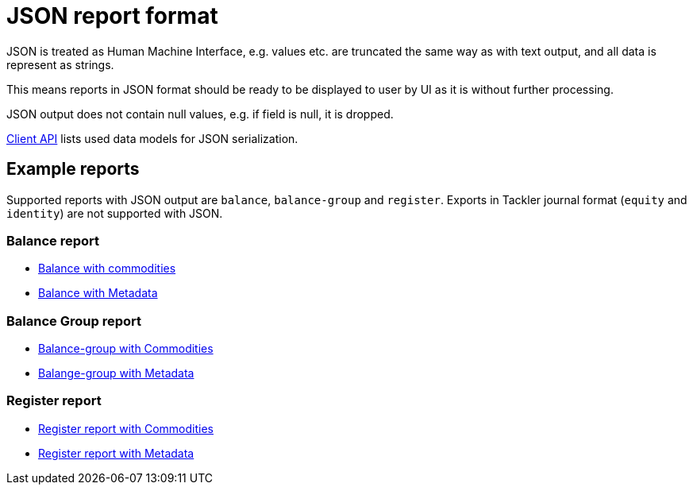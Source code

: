 = JSON report format

JSON is treated as Human Machine Interface, e.g. values etc.
are truncated the same way as with text output, and all data is represent as strings.

This means reports in JSON format should be ready to be displayed
to user by UI as it is without further processing.

JSON output does not contain null values, e.g. if field is null, it is dropped.

link:./client-api.adoc[Client API] lists used data models for JSON serialization.

== Example reports

Supported reports with JSON output are `balance`, `balance-group` and `register`.
Exports in Tackler journal format (`equity` and `identity`) are not supported with JSON.

=== Balance report

* link:../tests/commodity/ok/basic-03.ref.bal.json[Balance with commodities]
* link:../tests/core/ok/git-tag-01.ref.bal.json[Balance with Metadata]

=== Balance Group report

* link:../tests/commodity/ok/basic-03.ref.balgrp.json[Balance-group with Commodities]
* link:../tests/core/ok/git-tag-01.ref.balgrp.json[Balange-group with Metadata]

=== Register report

* link:../tests/commodity/ok/basic-03.ref.reg.json[Register report with Commodities]
* link:../tests/core/ok/git-tag-01.ref.reg.json[Register report with Metadata]
